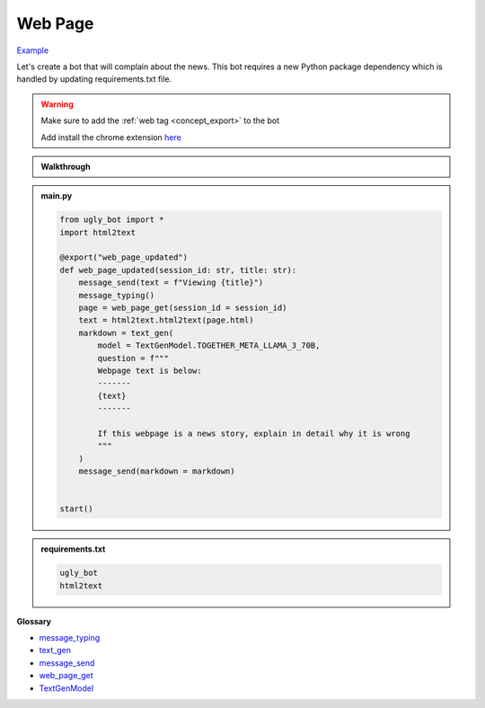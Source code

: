 Web Page
==========================

`Example <https://ugly.bot/botEdit?botId=O8Hm8BciSvPEm7BUZ8LIK>`_

Let's create a bot that will complain about the news. This bot requires a new Python package dependency which is handled by updating requirements.txt file.

.. warning::
    Make sure to add the :ref:`web tag <concept_export>` to the bot

    Add install the chrome extension `here <https://chromewebstore.google.com/detail/ugly/haodmoihodngjigfdbojjnohohndoopp>`_

.. admonition:: Walkthrough
    
    ..  youtube:: oyyM-BGXnJY

.. admonition:: main.py

    .. code-block:: python
        :name: code
        
        from ugly_bot import *
        import html2text

        @export("web_page_updated")
        def web_page_updated(session_id: str, title: str):
            message_send(text = f"Viewing {title}")
            message_typing()
            page = web_page_get(session_id = session_id)
            text = html2text.html2text(page.html)
            markdown = text_gen(
                model = TextGenModel.TOGETHER_META_LLAMA_3_70B,
                question = f"""
                Webpage text is below:
                -------
                {text}
                -------

                If this webpage is a news story, explain in detail why it is wrong
                """
            )
            message_send(markdown = markdown)


        start()

.. admonition:: requirements.txt

    .. code-block:: text
        :name: requirements
        
        ugly_bot
        html2text


**Glossary**

* `message_typing <api.html#ugly_bot.message_typing>`_
* `text_gen <api.html#ugly_bot.text_gen>`_
* `message_send <api.html#ugly_bot.message_send>`_
* `web_page_get <api.html#ugly_bot.web_page_get>`_
* `TextGenModel <api.html#ugly_bot.TextGenModel>`_

